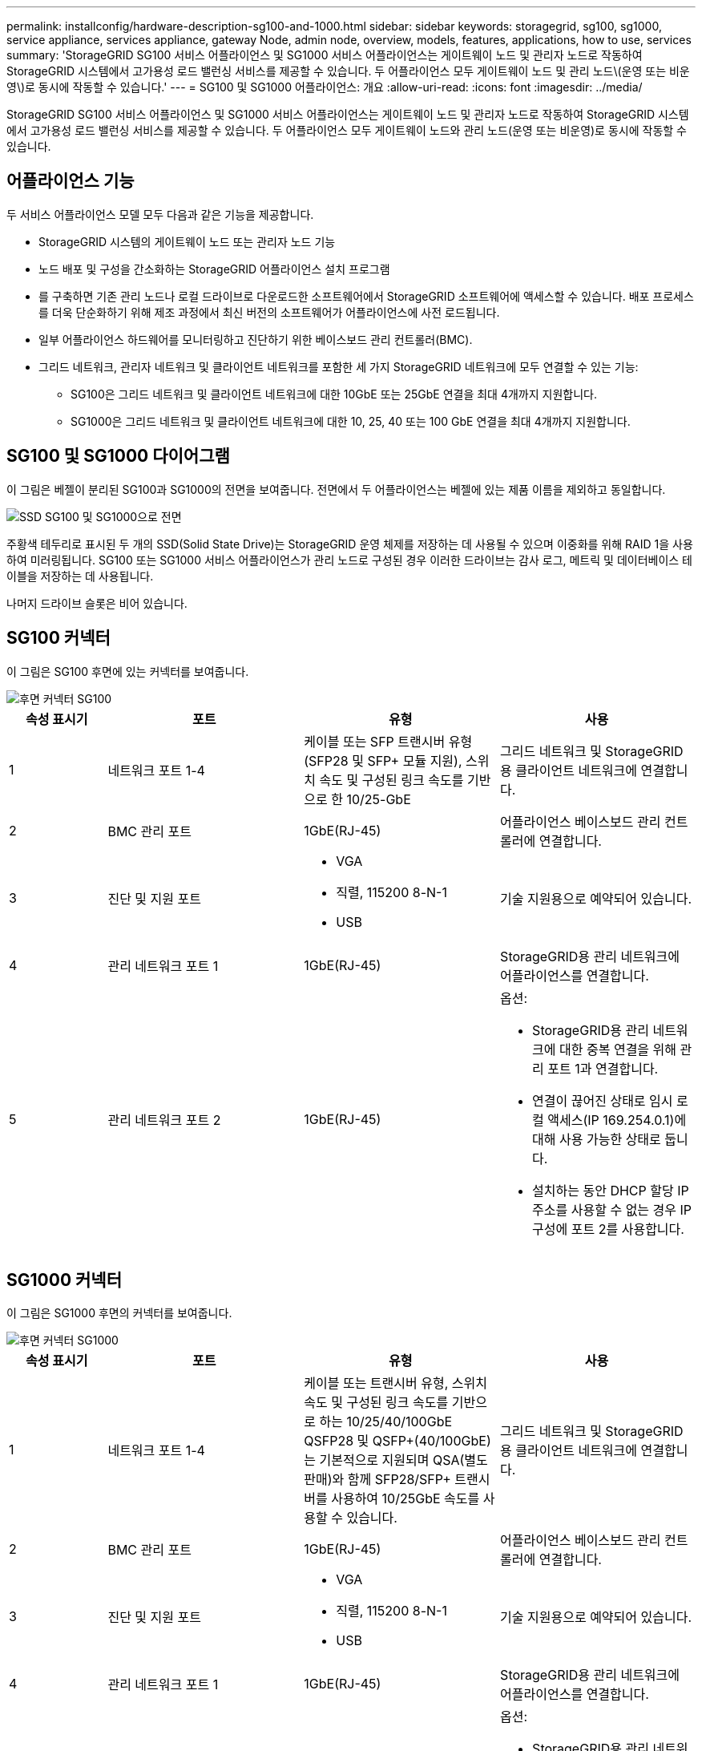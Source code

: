 ---
permalink: installconfig/hardware-description-sg100-and-1000.html 
sidebar: sidebar 
keywords: storagegrid, sg100, sg1000, service appliance, services appliance, gateway Node, admin node, overview, models, features, applications, how to use, services 
summary: 'StorageGRID SG100 서비스 어플라이언스 및 SG1000 서비스 어플라이언스는 게이트웨이 노드 및 관리자 노드로 작동하여 StorageGRID 시스템에서 고가용성 로드 밸런싱 서비스를 제공할 수 있습니다. 두 어플라이언스 모두 게이트웨이 노드 및 관리 노드\(운영 또는 비운영\)로 동시에 작동할 수 있습니다.' 
---
= SG100 및 SG1000 어플라이언스: 개요
:allow-uri-read: 
:icons: font
:imagesdir: ../media/


[role="lead"]
StorageGRID SG100 서비스 어플라이언스 및 SG1000 서비스 어플라이언스는 게이트웨이 노드 및 관리자 노드로 작동하여 StorageGRID 시스템에서 고가용성 로드 밸런싱 서비스를 제공할 수 있습니다. 두 어플라이언스 모두 게이트웨이 노드와 관리 노드(운영 또는 비운영)로 동시에 작동할 수 있습니다.



== 어플라이언스 기능

두 서비스 어플라이언스 모델 모두 다음과 같은 기능을 제공합니다.

* StorageGRID 시스템의 게이트웨이 노드 또는 관리자 노드 기능
* 노드 배포 및 구성을 간소화하는 StorageGRID 어플라이언스 설치 프로그램
* 를 구축하면 기존 관리 노드나 로컬 드라이브로 다운로드한 소프트웨어에서 StorageGRID 소프트웨어에 액세스할 수 있습니다. 배포 프로세스를 더욱 단순화하기 위해 제조 과정에서 최신 버전의 소프트웨어가 어플라이언스에 사전 로드됩니다.
* 일부 어플라이언스 하드웨어를 모니터링하고 진단하기 위한 베이스보드 관리 컨트롤러(BMC).
* 그리드 네트워크, 관리자 네트워크 및 클라이언트 네트워크를 포함한 세 가지 StorageGRID 네트워크에 모두 연결할 수 있는 기능:
+
** SG100은 그리드 네트워크 및 클라이언트 네트워크에 대한 10GbE 또는 25GbE 연결을 최대 4개까지 지원합니다.
** SG1000은 그리드 네트워크 및 클라이언트 네트워크에 대한 10, 25, 40 또는 100 GbE 연결을 최대 4개까지 지원합니다.






== SG100 및 SG1000 다이어그램

이 그림은 베젤이 분리된 SG100과 SG1000의 전면을 보여줍니다. 전면에서 두 어플라이언스는 베젤에 있는 제품 이름을 제외하고 동일합니다.

image::../media/sg1000_front_with_ssds.png[SSD SG100 및 SG1000으로 전면]

주황색 테두리로 표시된 두 개의 SSD(Solid State Drive)는 StorageGRID 운영 체제를 저장하는 데 사용될 수 있으며 이중화를 위해 RAID 1을 사용하여 미러링됩니다. SG100 또는 SG1000 서비스 어플라이언스가 관리 노드로 구성된 경우 이러한 드라이브는 감사 로그, 메트릭 및 데이터베이스 테이블을 저장하는 데 사용됩니다.

나머지 드라이브 슬롯은 비어 있습니다.



== SG100 커넥터

이 그림은 SG100 후면에 있는 커넥터를 보여줍니다.

image::../media/sg100_rear_connectors.png[후면 커넥터 SG100]

[cols="1a,2a,2a,2a"]
|===
| 속성 표시기 | 포트 | 유형 | 사용 


 a| 
1
 a| 
네트워크 포트 1-4
 a| 
케이블 또는 SFP 트랜시버 유형(SFP28 및 SFP+ 모듈 지원), 스위치 속도 및 구성된 링크 속도를 기반으로 한 10/25-GbE
 a| 
그리드 네트워크 및 StorageGRID용 클라이언트 네트워크에 연결합니다.



 a| 
2
 a| 
BMC 관리 포트
 a| 
1GbE(RJ-45)
 a| 
어플라이언스 베이스보드 관리 컨트롤러에 연결합니다.



 a| 
3
 a| 
진단 및 지원 포트
 a| 
* VGA
* 직렬, 115200 8-N-1
* USB

 a| 
기술 지원용으로 예약되어 있습니다.



 a| 
4
 a| 
관리 네트워크 포트 1
 a| 
1GbE(RJ-45)
 a| 
StorageGRID용 관리 네트워크에 어플라이언스를 연결합니다.



 a| 
5
 a| 
관리 네트워크 포트 2
 a| 
1GbE(RJ-45)
 a| 
옵션:

* StorageGRID용 관리 네트워크에 대한 중복 연결을 위해 관리 포트 1과 연결합니다.
* 연결이 끊어진 상태로 임시 로컬 액세스(IP 169.254.0.1)에 대해 사용 가능한 상태로 둡니다.
* 설치하는 동안 DHCP 할당 IP 주소를 사용할 수 없는 경우 IP 구성에 포트 2를 사용합니다.


|===


== SG1000 커넥터

이 그림은 SG1000 후면의 커넥터를 보여줍니다.

image::../media/sg1000_rear_connectors.png[후면 커넥터 SG1000]

[cols="1a,2a,2a,2a"]
|===
| 속성 표시기 | 포트 | 유형 | 사용 


 a| 
1
 a| 
네트워크 포트 1-4
 a| 
케이블 또는 트랜시버 유형, 스위치 속도 및 구성된 링크 속도를 기반으로 하는 10/25/40/100GbE QSFP28 및 QSFP+(40/100GbE)는 기본적으로 지원되며 QSA(별도 판매)와 함께 SFP28/SFP+ 트랜시버를 사용하여 10/25GbE 속도를 사용할 수 있습니다.
 a| 
그리드 네트워크 및 StorageGRID용 클라이언트 네트워크에 연결합니다.



 a| 
2
 a| 
BMC 관리 포트
 a| 
1GbE(RJ-45)
 a| 
어플라이언스 베이스보드 관리 컨트롤러에 연결합니다.



 a| 
3
 a| 
진단 및 지원 포트
 a| 
* VGA
* 직렬, 115200 8-N-1
* USB

 a| 
기술 지원용으로 예약되어 있습니다.



 a| 
4
 a| 
관리 네트워크 포트 1
 a| 
1GbE(RJ-45)
 a| 
StorageGRID용 관리 네트워크에 어플라이언스를 연결합니다.



 a| 
5
 a| 
관리 네트워크 포트 2
 a| 
1GbE(RJ-45)
 a| 
옵션:

* StorageGRID용 관리 네트워크에 대한 중복 연결을 위해 관리 포트 1과 연결합니다.
* 연결이 끊어진 상태로 임시 로컬 액세스(IP 169.254.0.1)에 대해 사용 가능한 상태로 둡니다.
* 설치하는 동안 DHCP 할당 IP 주소를 사용할 수 없는 경우 IP 구성에 포트 2를 사용합니다.


|===


== SG100 및 SG1000 응용 프로그램

게이트웨이 서비스를 제공하는 다양한 방법과 일부 그리드 관리 서비스의 이중화를 위해 StorageGRID 서비스 어플라이언스를 구성할 수 있습니다.

어플라이언스는 다음과 같은 방법으로 배포할 수 있습니다.

* 새 그리드 또는 기존 그리드를 게이트웨이 노드로 추가합니다
* 새 그리드에 기본 또는 비 기본 관리 노드로 추가하거나 기존 그리드에 비 기본 관리 노드로 추가합니다
* 게이트웨이 노드 및 관리 노드(기본 또는 비기본)로 동시에 작동합니다


이 어플라이언스를 사용하면 고가용성(HA) 그룹과 S3 또는 Swift 데이터 경로 연결을 위한 지능형 로드 밸런싱을 손쉽게 사용할 수 있습니다.

다음 예에서는 제품의 기능을 극대화하는 방법을 설명합니다.

* 2개의 SG100 또는 2개의 SG1000 어플라이언스를 사용하여 게이트웨이 노드로 구성하여 게이트웨이 서비스를 제공하십시오.
+

NOTE: SG100 및 SG1000 서비스 어플라이언스를 같은 사이트에 배포하지 마십시오. 성능을 예측할 수 없습니다.

* 일부 그리드 관리 서비스의 이중화를 제공하려면 SG100 또는 SG1000 어플라이언스 2개를 사용하십시오. 각 어플라이언스를 관리자 노드로 구성하여 이 작업을 수행합니다.
* 2개의 SG100 또는 2개의 SG1000 어플라이언스를 사용하여 하나 이상의 가상 IP 주소를 통해 액세스되는 고가용성 로드 밸런싱 및 트래픽 셰이핑 서비스를 제공합니다. 이 작업을 수행하려면 관리 노드 또는 게이트웨이 노드의 조합으로 어플라이언스를 구성하고 두 노드를 동일한 HA 그룹에 추가합니다.
+

NOTE: 동일한 HA 그룹에서 관리자 노드 및 게이트웨이 노드를 사용하는 경우 관리 노드 전용 포트는 페일오버되지 않습니다. 의 지침을 참조하십시오 https://docs.netapp.com/us-en/storagegrid-118/admin/configure-high-availability-group.html["HA 그룹 구성"^].



SG100과 SG1000 서비스 어플라이언스를 StorageGRID 스토리지 어플라이언스와 함께 사용하면 외부 하이퍼바이저 또는 컴퓨팅 하드웨어에 종속되지 않고 어플라이언스 전용 그리드를 구축할 수 있습니다.
